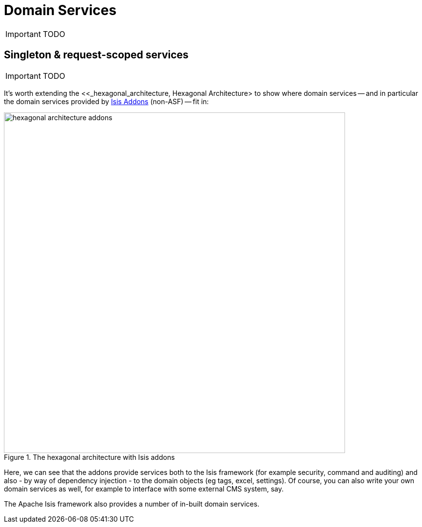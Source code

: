 = anchor:how-tos[]Domain Services
:Notice: Licensed to the Apache Software Foundation (ASF) under one or more contributor license agreements. See the NOTICE file distributed with this work for additional information regarding copyright ownership. The ASF licenses this file to you under the Apache License, Version 2.0 (the "License"); you may not use this file except in compliance with the License. You may obtain a copy of the License at. http://www.apache.org/licenses/LICENSE-2.0 . Unless required by applicable law or agreed to in writing, software distributed under the License is distributed on an "AS IS" BASIS, WITHOUT WARRANTIES OR  CONDITIONS OF ANY KIND, either express or implied. See the License for the specific language governing permissions and limitations under the License.
:_basedir: ../
:_imagesdir: images/

IMPORTANT: TODO



## Singleton & request-scoped services

IMPORTANT: TODO


It's worth extending the <<_hexagonal_architecture, Hexagonal Architecture> to show where domain services -- and in particular the domain services provided by http://isisaddons.org[Isis Addons] (non-ASF) -- fit in:

.The hexagonal architecture with Isis addons
image::{_imagesdir}how-tos/domain-services/hexagonal-architecture-addons.png[width="700px"]

Here, we can see that the addons provide services both to the Isis framework (for example security, command and auditing) and also - by way of dependency injection - to the domain objects (eg tags, excel, settings). Of course, you can also write your own domain services as well, for example to interface with some external CMS system, say.

The Apache Isis framework also provides a number of in-built domain services.

